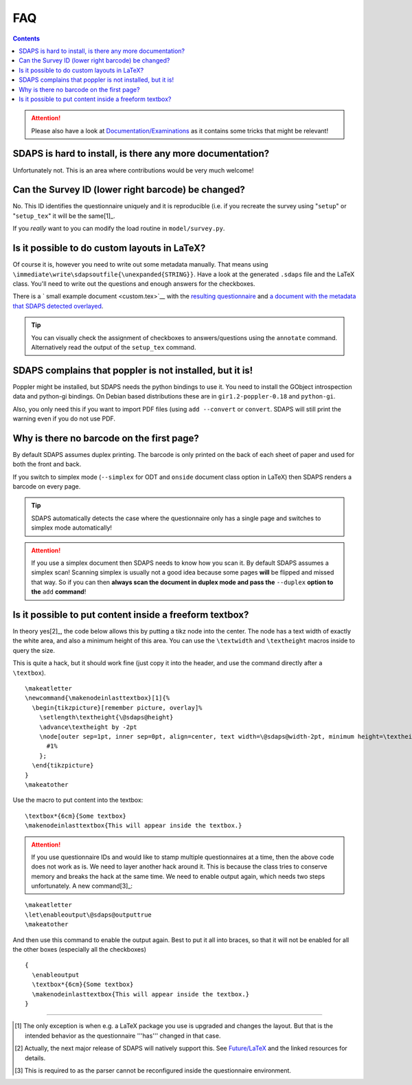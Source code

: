 FAQ
===

.. contents::

.. attention:: Please also have a look at `Documentation/Examinations`_ as it contains some tricks that might be relevant!

SDAPS is hard to install, is there any more documentation?
----------------------------------------------------------

Unfortunately not. This is an area where contributions would be very much welcome!

Can the Survey ID (lower right barcode) be changed?
---------------------------------------------------

No. This ID identifies the questionnaire uniquely and it is reproducible (i.e. if you recreate the survey using "``setup``" or "``setup_tex``" it will be the same[1]_.

If you *really* want to you can modify the load routine in ``model/survey.py``.

Is it possible to do custom layouts in LaTeX?
---------------------------------------------

Of course it is, however you need to write out some metadata manually. That means using ``\immediate\write\sdapsoutfile{\unexpanded{STRING}}``. Have a look at the generated ``.sdaps`` file and the LaTeX class. You'll need to write out the questions and enough answers for the checkboxes.

There is a `
small example document
<custom.tex>`__ with the
`resulting questionnaire
<custom.pdf>`__ and
`a document with the metadata that SDAPS detected overlayed
<custom_annotated.pdf>`__.

.. tip:: You can visually check the assignment of checkboxes to answers/questions using the  ``annotate`` command. Alternatively read the output of the ``setup_tex`` command.

SDAPS complains that poppler is not installed, but it is!
---------------------------------------------------------

Poppler might be installed, but SDAPS needs the python bindings to use it. You need to install the GObject introspection data and python-gi bindings. On Debian based distributions these are in ``gir1.2-poppler-0.18`` and ``python-gi``.

Also, you only need this if you want to import PDF files (using ``add --convert`` or ``convert``. SDAPS will still print the warning even if you do not use PDF.

Why is there no barcode on the first page?
------------------------------------------

By default SDAPS assumes duplex printing. The barcode is only printed on the back of each sheet of paper and used for both the front and back.

If you switch to simplex mode (``--simplex`` for ODT and ``onside`` document class option in LaTeX) then SDAPS renders a barcode on every page.

.. tip:: SDAPS automatically detects the case where the questionnaire only has a single page and switches to simplex mode automatically!

.. attention:: If you use a simplex document then SDAPS needs to know how you scan it. By default SDAPS assumes a simplex scan! Scanning simplex is usually not a good idea because some pages **will** be flipped and missed that way. So if you can then **always scan the document in duplex mode and pass the** ``--duplex`` **option to the** ``add`` **command**!

Is it possible to put content inside a freeform textbox?
--------------------------------------------------------

In theory yes[2]_, the code below allows this by putting a tikz node into the center. The node has a text width of exactly the white area, and also a minimum height of this area. You can use the ``\textwidth`` and ``\textheight`` macros inside to query the size.

This is quite a hack, but it should work fine (just copy it into the header, and use the command directly after a ``\textbox``).

::

   \makeatletter
   \newcommand{\makenodeinlasttextbox}[1]{%
     \begin{tikzpicture}[remember picture, overlay]%
       \setlength\textheight{\@sdaps@height}
       \advance\textheight by -2pt
       \node[outer sep=1pt, inner sep=0pt, align=center, text width=\@sdaps@width-2pt, minimum height=\textheight, shift={($(\@sdaps@x,\@sdaps@y) + 0.5*(\@sdaps@width, -\@sdaps@height)$)}, anchor=center] at (current page.south west) {%
         #1%
       };
     \end{tikzpicture}
   }
   \makeatother

Use the macro to put content into the textbox:

::

   \textbox*{6cm}{Some textbox}
   \makenodeinlasttextbox{This will appear inside the textbox.}

.. attention:: If you use questionnaire IDs and would like to stamp multiple questionnaires at a time, then the above code does not work as is. We need to layer another hack around it.  This is because the class tries to conserve memory and breaks the hack at the same time. We need to enable output again, which needs two steps unfortunately. A new command[3]_:

::

   \makeatletter
   \let\enableoutput\@sdaps@outputtrue
   \makeatother

And then use this command to enable the output again. Best to put it all into braces, so that it will not be enabled for all the other boxes (especially all the checkboxes)

::

   {
     \enableoutput
     \textbox*{6cm}{Some textbox}
     \makenodeinlasttextbox{This will appear inside the textbox.}
   }

-------------------------



.. ############################################################################

.. [1] The only exception is when e.g. a LaTeX package you use is upgraded and changes the layout. But that is the intended behavior as the questionnaire '''has''' changed in that case.

.. [2] Actually, the next major release of SDAPS will natively support this. See
       `Future/LaTeX
       </Future/LaTeX/>`__ and the linked resources for details.

.. [3] This is required to as the parser cannot be reconfigured inside the questionnaire environment.

.. _Documentation/Examinations: ../Documentation/Examinations

